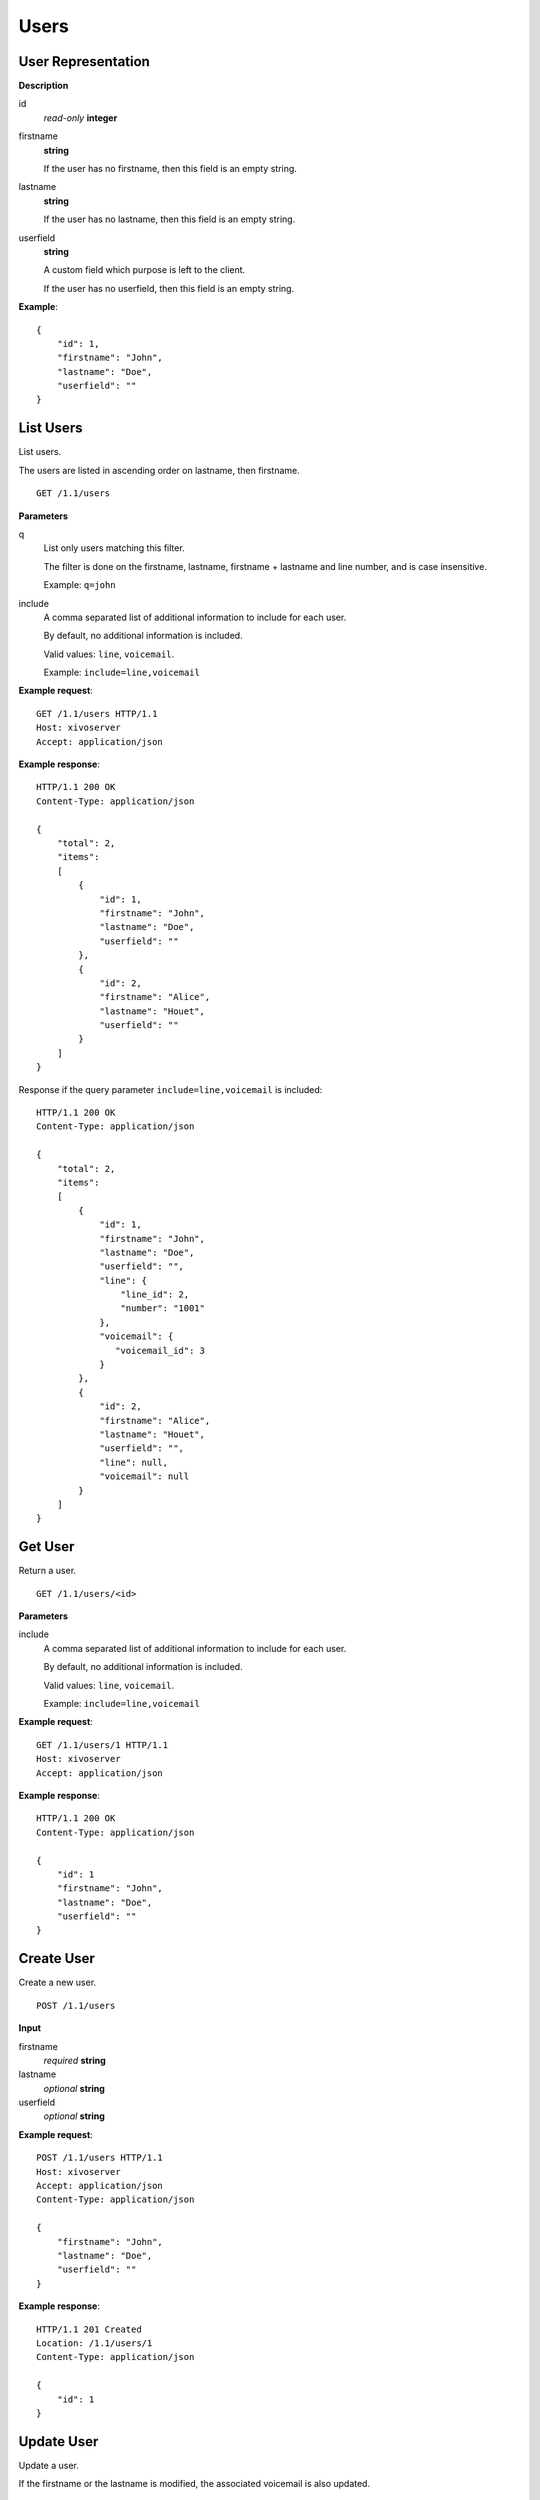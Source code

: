 *****
Users
*****

.. TODO should either document the user-line association model (i.e. a line's main
   user vs secondary user and related constraint) or add a link to where this is
   documented

User Representation
===================

**Description**

id
   *read-only* **integer**

firstname
   **string**

   If the user has no firstname, then this field is an empty string.

lastname
   **string**

   If the user has no lastname, then this field is an empty string.

userfield
   **string**

   A custom field which purpose is left to the client.

   If the user has no userfield, then this field is an empty string.

**Example**::

   {
       "id": 1,
       "firstname": "John",
       "lastname": "Doe",
       "userfield": ""
   }


List Users
==========

List users.

The users are listed in ascending order on lastname, then firstname.

::

   GET /1.1/users


**Parameters**

q
   List only users matching this filter.

   The filter is done on the firstname, lastname, firstname + lastname
   and line number, and is case insensitive.

   Example: ``q=john``

include
   A comma separated list of additional information to include for each user.

   By default, no additional information is included.

   Valid values: ``line``, ``voicemail``.

   Example: ``include=line,voicemail``

**Example request**::

   GET /1.1/users HTTP/1.1
   Host: xivoserver
   Accept: application/json

**Example response**::

   HTTP/1.1 200 OK
   Content-Type: application/json

   {
       "total": 2,
       "items":
       [
           {
               "id": 1,
               "firstname": "John",
               "lastname": "Doe",
               "userfield": ""
           },
           {
               "id": 2,
               "firstname": "Alice",
               "lastname": "Houet",
               "userfield": ""
           }
       ]
   }

Response if the query parameter ``include=line,voicemail`` is included::

   HTTP/1.1 200 OK
   Content-Type: application/json

   {
       "total": 2,
       "items":
       [
           {
               "id": 1,
               "firstname": "John",
               "lastname": "Doe",
               "userfield": "",
               "line": {
                   "line_id": 2,
                   "number": "1001"
               },
               "voicemail": {
                  "voicemail_id": 3
               }
           },
           {
               "id": 2,
               "firstname": "Alice",
               "lastname": "Houet",
               "userfield": "",
               "line": null,
               "voicemail": null
           }
       ]
   }


Get User
========

Return a user.

::

   GET /1.1/users/<id>

**Parameters**

.. FIXME this is duplicated from List Users

include
   A comma separated list of additional information to include for each user.

   By default, no additional information is included.

   Valid values: ``line``, ``voicemail``.

   Example: ``include=line,voicemail``

**Example request**::

   GET /1.1/users/1 HTTP/1.1
   Host: xivoserver
   Accept: application/json

**Example response**::

   HTTP/1.1 200 OK
   Content-Type: application/json

   {
       "id": 1
       "firstname": "John",
       "lastname": "Doe",
       "userfield": ""
   }


Create User
===========

Create a new user.

::

   POST /1.1/users

**Input**

firstname
   *required* **string**

lastname
   *optional* **string**

userfield
   *optional* **string**

**Example request**::

   POST /1.1/users HTTP/1.1
   Host: xivoserver
   Accept: application/json
   Content-Type: application/json

   {
       "firstname": "John",
       "lastname": "Doe",
       "userfield": ""
   }

**Example response**::

   HTTP/1.1 201 Created
   Location: /1.1/users/1
   Content-Type: application/json

   {
       "id": 1
   }


Update User
===========

Update a user.

If the firstname or the lastname is modified, the associated voicemail is also updated.

.. XXX explicit that it supports partial update or something like that

::

   PUT /1.1/users/<id>

**Example request**::

   PUT /1.1/users/67 HTTP/1.1
   Host: xivoserver
   Content-Type: application/json

   {
     "firstname": "Jonathan"
   }

**Example response**::

   HTTP/1.1 204 No Content


Delete User
===========

Delete a user along with its line if he has one. This will be rejected if the user owns a voicemail, unless a parameter "deleteVoicemail" is specified.
The user will also be removed to all queues, groups or other XiVO entities whom he is member.

::

   DELETE /1.1/users/<id>

**Parameters**

* deleteVoicemail (no value, it just needs to be present or not)

**Errors**

+------------+---------------------------------------------------------------------------------------------+---------------------------------------------------------------------------------------------------------------------------------+
| Error code | Error message                                                                               | Description                                                                                                                     |
+============+=============================================================================================+=================================================================================================================================+
| 404        | empty                                                                                       | The requested user was not found                                                                                                |
+------------+---------------------------------------------------------------------------------------------+---------------------------------------------------------------------------------------------------------------------------------+
| 412        | Cannot remove a user with a voicemail. Delete the voicemail or dissociate it from the user. | The user owns a voicemail, so it cannot be deleted unless you specify the deleteVoicemail parameter                             |
+------------+---------------------------------------------------------------------------------------------+---------------------------------------------------------------------------------------------------------------------------------+
| 500        | The user was deleted but the device could not be reconfigured.                              | provd returned an error when trying to reconfigure the user's device                                                            |
+------------+---------------------------------------------------------------------------------------------+---------------------------------------------------------------------------------------------------------------------------------+
| 500        | The user was deleted but the voicemail content could not be removed.                        | sysconfd returned an error when trying to delete the user's voicemail. This can only happen if "deleteVoicemail" was specified. |
+------------+---------------------------------------------------------------------------------------------+---------------------------------------------------------------------------------------------------------------------------------+

**Example request**::

   DELETE /1.1/users/67 HTTP/1.1
   Host: xivoserver

**Example response**::

   HTTP/1.1 204 No Content


Get Line Associated to User
===========================

::

   GET /1.1/users/<id>/line

**Example request**::

   GET /1.1/users/1/line
   Host: xivoserver
   Accept: application/json

**Example response**::

   HTTP/1.1 200 OK
   Content-Type: application/json
   Link: http://xivoserver/lines/42;rel=line

   {
      "line_id": 42,
      "number": "1234",
      "main_user": true
   }

or, if no line is associated to the user::

   HTTP/1.1 404 Not Found


Associate Line to User
======================

Associate (or update) a line to a user.

The user will be the main user of the line if no other user is currently
associated to the line. Else, the user will be a seconday user.

Note that, on update, if the user is associated to a different line (i.e. different
line ID):

* the user old line is not deleted.
* the user old line must still be in a valid state, i.e. with 1 main user if
  the line has at least 1 secondary user, else an error is returned.

::

   PUT /1.1/users/<id>/line

**Example request**::

   POST /1.1/users/1/line
   Host: xivoserver
   Content-Type: application/json

   {
       "line_id": 42,
       "number": "1234"
   }

**Example response**::

   HTTP/1.1 204 No Content


Deassociate Line From User
==========================

Deassociate a line from a user.

If the user is the main user of the line and there is at least 1 secondary user
associated to this line and the deleteLine parameter is not included, an error
is returned.

::

   DELETE /1.1/users/<id>/line

**Parameters**

deleteLine
   If present (whatever the value), the line is also deleted.

   Be careful when using this parameter since a line can be associated to
   more than 1 user.

**Example request**::

   DELETE /1.1/users/1/line HTTP/1.1
   Host: xivoserver

**Example response**::

   HTTP/1.1 204 No Content


Get Voicemail Associated to User
================================

::

   GET /1.1/users/<id>/voicemail

**Example request**::

   GET /1.1/users/1/voicemail
   Host: xivoserver
   Accept: application/json

**Example response**::

   HTTP/1.1 200 OK
   Content-Type: application/json
   Link: http://xivoserver/voicemails/3;rel=voicemail

   {
      "voicemail_id": 42
   }

or, if no voicemail is associated to the user::

   HTTP/1.1 404 Not Found


Associate Voicemail to User
===========================

Associate (or update) a voicemail to a user.

Note that, on update, if the user is associated to a different voicemail (i.e.
different voicemail ID), the user old voicemail is not deleted.

::

   PUT /1.1/users/<id>/voicemail

**Example request**::

   POST /1.1/users/1/voicemail
   Host: xivoserver
   Content-Type: application/json

   {
       "voicemail_id": 3
   }

**Example response**::

   HTTP/1.1 204 No Content


Deassociate Voicemail From User
===============================

Deassociate a voicemail from a user.

::

   DELETE /1.1/users/<id>/voicemail

**Parameters**

deleteVoicemail
   If present (whatever the value), the voicemail is also deleted.

**Example request**::

   DELETE /1.1/users/1/voicemail HTTP/1.1
   Host: xivoserver

**Example response**::

   HTTP/1.1 204 No Content
